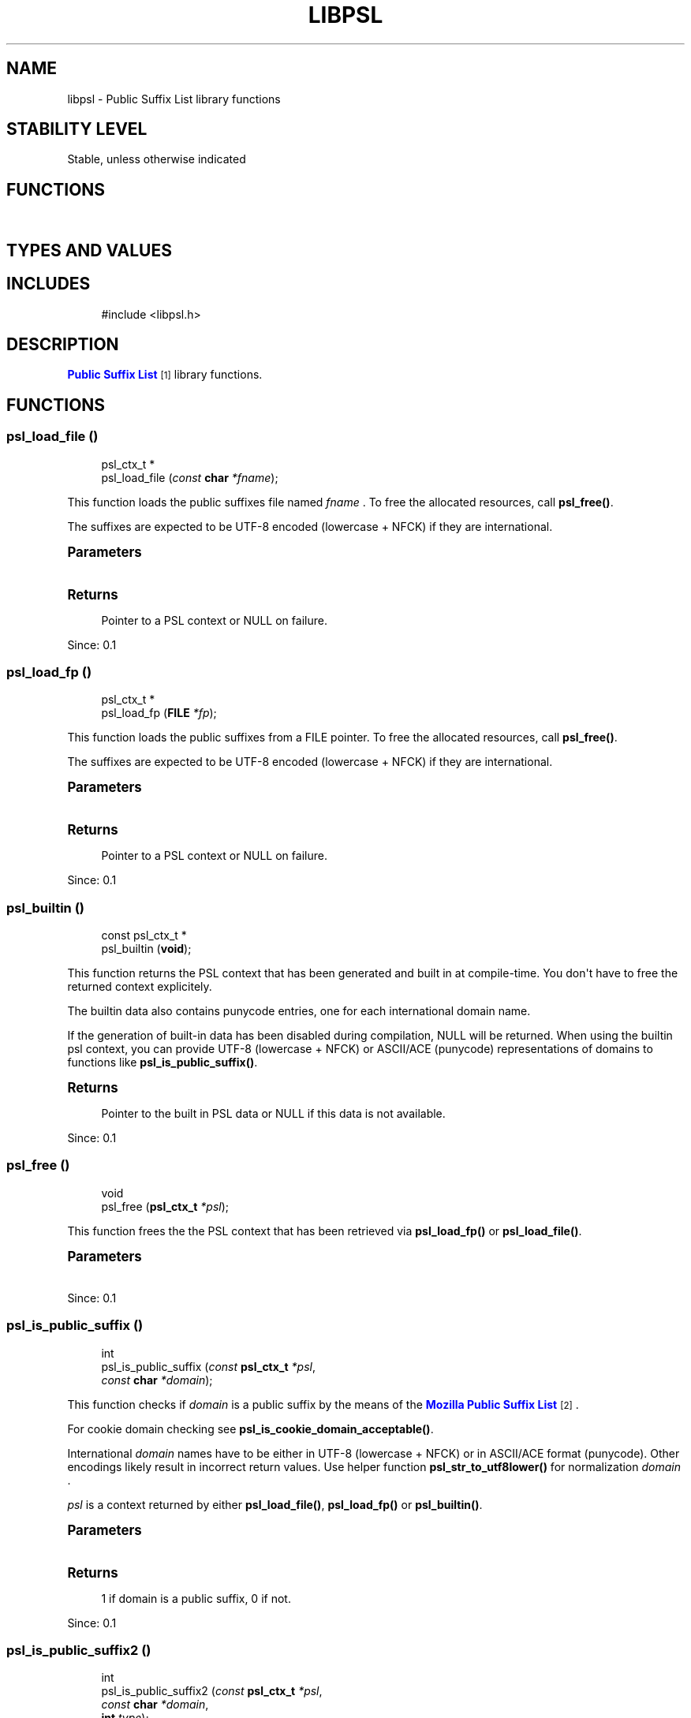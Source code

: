 '\" t
.\"     Title: libpsl
.\"    Author: [FIXME: author] [see http://docbook.sf.net/el/author]
.\" Generator: DocBook XSL Stylesheets v1.79.1 <http://docbook.sf.net/>
.\"      Date: 11/14/2016
.\"    Manual: LIBPSL Library
.\"    Source: LIBPSL Library
.\"  Language: English
.\"
.TH "LIBPSL" "3" "11/14/2016" "LIBPSL Library" "LIBPSL Library"
.\" -----------------------------------------------------------------
.\" * Define some portability stuff
.\" -----------------------------------------------------------------
.\" ~~~~~~~~~~~~~~~~~~~~~~~~~~~~~~~~~~~~~~~~~~~~~~~~~~~~~~~~~~~~~~~~~
.\" http://bugs.debian.org/507673
.\" http://lists.gnu.org/archive/html/groff/2009-02/msg00013.html
.\" ~~~~~~~~~~~~~~~~~~~~~~~~~~~~~~~~~~~~~~~~~~~~~~~~~~~~~~~~~~~~~~~~~
.ie \n(.g .ds Aq \(aq
.el       .ds Aq '
.\" -----------------------------------------------------------------
.\" * set default formatting
.\" -----------------------------------------------------------------
.\" disable hyphenation
.nh
.\" disable justification (adjust text to left margin only)
.ad l
.\" -----------------------------------------------------------------
.\" * MAIN CONTENT STARTS HERE *
.\" -----------------------------------------------------------------
.SH "NAME"
libpsl \- Public Suffix List library functions
.SH "STABILITY LEVEL"
Stable, unless otherwise indicated
.SH "FUNCTIONS"
.TS
expand tab(:);
l l
l l
l l
l l
l l
l l
l l
l l
l l
l l
l l
l l
l l
l l
l l
l l
l l
l l
l l.
T{
psl_ctx_t\ \&*
T}:T{
psl_load_file\ \&()
T}
T{
psl_ctx_t\ \&*
T}:T{
psl_load_fp\ \&()
T}
T{
const psl_ctx_t\ \&*
T}:T{
psl_builtin\ \&()
T}
T{
void
T}:T{
psl_free\ \&()
T}
T{
int
T}:T{
psl_is_public_suffix\ \&()
T}
T{
int
T}:T{
psl_is_public_suffix2\ \&()
T}
T{
const char\ \&*
T}:T{
psl_unregistrable_domain\ \&()
T}
T{
const char\ \&*
T}:T{
psl_registrable_domain\ \&()
T}
T{
int
T}:T{
psl_suffix_count\ \&()
T}
T{
int
T}:T{
psl_suffix_exception_count\ \&()
T}
T{
int
T}:T{
psl_suffix_wildcard_count\ \&()
T}
T{
time_t
T}:T{
psl_builtin_file_time\ \&()
T}
T{
const char\ \&*
T}:T{
psl_builtin_sha1sum\ \&()
T}
T{
const char\ \&*
T}:T{
psl_builtin_filename\ \&()
T}
T{
int
T}:T{
psl_builtin_outdated\ \&()
T}
T{
int
T}:T{
psl_is_cookie_domain_acceptable\ \&()
T}
T{
const char\ \&*
T}:T{
psl_get_version\ \&()
T}
T{
int
T}:T{
psl_check_version_number\ \&()
T}
T{
psl_error_t
T}:T{
psl_str_to_utf8lower\ \&()
T}
.TE
.sp 1
.SH "TYPES AND VALUES"
.TS
expand tab(:);
l l
l l
l l
l l
l l
l l
l l
l l
l l
l l.
T{
#define
T}:T{
PSL_VERSION
T}
T{
#define
T}:T{
PSL_VERSION_MAJOR
T}
T{
#define
T}:T{
PSL_VERSION_MINOR
T}
T{
#define
T}:T{
PSL_VERSION_NUMBER
T}
T{
#define
T}:T{
PSL_VERSION_PATCH
T}
T{
#define
T}:T{
PSL_TYPE_ICANN
T}
T{
#define
T}:T{
PSL_TYPE_PRIVATE
T}
T{
#define
T}:T{
PSL_TYPE_ANY
T}
T{
enum
T}:T{
psl_error_t
T}
T{
typedef
T}:T{
psl_ctx_t
T}
.TE
.sp 1
.SH "INCLUDES"
.sp
.if n \{\
.RS 4
.\}
.nf
#include <libpsl\&.h>
.fi
.if n \{\
.RE
.\}
.SH "DESCRIPTION"
.PP
\m[blue]\fBPublic Suffix List\fR\m[]\&\s-2\u[1]\d\s+2
library functions\&.
.SH "FUNCTIONS"
.SS "psl_load_file\ \&()"
.sp
.if n \{\
.RS 4
.\}
.nf
psl_ctx_t\ \&*
psl_load_file (\fIconst \fR\fI\fBchar\fR\fR\fI *fname\fR);
.fi
.if n \{\
.RE
.\}
.PP
This function loads the public suffixes file named
\fIfname\fR
\&. To free the allocated resources, call
\fBpsl_free()\fR\&.
.PP
The suffixes are expected to be UTF\-8 encoded (lowercase + NFCK) if they are international\&.
.sp
.it 1 an-trap
.nr an-no-space-flag 1
.nr an-break-flag 1
.br
.ps +1
\fBParameters\fR
.RS 4
.TS
expand tab(:);
l l l.
T{
.PP
fname
T}:T{
.PP
Name of PSL file
T}:T{
\ \&
T}
.TE
.sp 1
.RE
.sp
.it 1 an-trap
.nr an-no-space-flag 1
.nr an-break-flag 1
.br
.ps +1
\fBReturns\fR
.RS 4
.PP
Pointer to a PSL context or
NULL
on failure\&.
.RE
.PP
Since:
0\&.1
.SS "psl_load_fp\ \&()"
.sp
.if n \{\
.RS 4
.\}
.nf
psl_ctx_t\ \&*
psl_load_fp (\fI\fBFILE\fR\fR\fI *fp\fR);
.fi
.if n \{\
.RE
.\}
.PP
This function loads the public suffixes from a FILE pointer\&. To free the allocated resources, call
\fBpsl_free()\fR\&.
.PP
The suffixes are expected to be UTF\-8 encoded (lowercase + NFCK) if they are international\&.
.sp
.it 1 an-trap
.nr an-no-space-flag 1
.nr an-break-flag 1
.br
.ps +1
\fBParameters\fR
.RS 4
.TS
expand tab(:);
l l l.
T{
.PP
fp
T}:T{
.PP
FILE pointer
T}:T{
\ \&
T}
.TE
.sp 1
.RE
.sp
.it 1 an-trap
.nr an-no-space-flag 1
.nr an-break-flag 1
.br
.ps +1
\fBReturns\fR
.RS 4
.PP
Pointer to a PSL context or
NULL
on failure\&.
.RE
.PP
Since:
0\&.1
.SS "psl_builtin\ \&()"
.sp
.if n \{\
.RS 4
.\}
.nf
const psl_ctx_t\ \&*
psl_builtin (\fI\fBvoid\fR\fR);
.fi
.if n \{\
.RE
.\}
.PP
This function returns the PSL context that has been generated and built in at compile\-time\&. You don\*(Aqt have to free the returned context explicitely\&.
.PP
The builtin data also contains punycode entries, one for each international domain name\&.
.PP
If the generation of built\-in data has been disabled during compilation,
NULL
will be returned\&. When using the builtin psl context, you can provide UTF\-8 (lowercase + NFCK) or ASCII/ACE (punycode) representations of domains to functions like
\fBpsl_is_public_suffix()\fR\&.
.sp
.it 1 an-trap
.nr an-no-space-flag 1
.nr an-break-flag 1
.br
.ps +1
\fBReturns\fR
.RS 4
.PP
Pointer to the built in PSL data or NULL if this data is not available\&.
.RE
.PP
Since:
0\&.1
.SS "psl_free\ \&()"
.sp
.if n \{\
.RS 4
.\}
.nf
void
psl_free (\fI\fBpsl_ctx_t\fR\fR\fI *psl\fR);
.fi
.if n \{\
.RE
.\}
.PP
This function frees the the PSL context that has been retrieved via
\fBpsl_load_fp()\fR
or
\fBpsl_load_file()\fR\&.
.sp
.it 1 an-trap
.nr an-no-space-flag 1
.nr an-break-flag 1
.br
.ps +1
\fBParameters\fR
.RS 4
.TS
expand tab(:);
l l l.
T{
.PP
psl
T}:T{
.PP
PSL context pointer
T}:T{
\ \&
T}
.TE
.sp 1
.RE
.PP
Since:
0\&.1
.SS "psl_is_public_suffix\ \&()"
.sp
.if n \{\
.RS 4
.\}
.nf
int
psl_is_public_suffix (\fIconst \fR\fI\fBpsl_ctx_t\fR\fR\fI *psl\fR,
                      \fIconst \fR\fI\fBchar\fR\fR\fI *domain\fR);
.fi
.if n \{\
.RE
.\}
.PP
This function checks if
\fIdomain\fR
is a public suffix by the means of the
\m[blue]\fBMozilla Public Suffix List\fR\m[]\&\s-2\u[2]\d\s+2\&.
.PP
For cookie domain checking see
\fBpsl_is_cookie_domain_acceptable()\fR\&.
.PP
International
\fIdomain\fR
names have to be either in UTF\-8 (lowercase + NFCK) or in ASCII/ACE format (punycode)\&. Other encodings likely result in incorrect return values\&. Use helper function
\fBpsl_str_to_utf8lower()\fR
for normalization
\fIdomain\fR
\&.
.PP
\fIpsl\fR
is a context returned by either
\fBpsl_load_file()\fR,
\fBpsl_load_fp()\fR
or
\fBpsl_builtin()\fR\&.
.sp
.it 1 an-trap
.nr an-no-space-flag 1
.nr an-break-flag 1
.br
.ps +1
\fBParameters\fR
.RS 4
.TS
expand tab(:);
l l l
l l l.
T{
.PP
psl
T}:T{
.PP
PSL context
T}:T{
\ \&
T}
T{
.PP
domain
T}:T{
.PP
Domain string
T}:T{
\ \&
T}
.TE
.sp 1
.RE
.sp
.it 1 an-trap
.nr an-no-space-flag 1
.nr an-break-flag 1
.br
.ps +1
\fBReturns\fR
.RS 4
.PP
1 if domain is a public suffix, 0 if not\&.
.RE
.PP
Since:
0\&.1
.SS "psl_is_public_suffix2\ \&()"
.sp
.if n \{\
.RS 4
.\}
.nf
int
psl_is_public_suffix2 (\fIconst \fR\fI\fBpsl_ctx_t\fR\fR\fI *psl\fR,
                       \fIconst \fR\fI\fBchar\fR\fR\fI *domain\fR,
                       \fI\fBint\fR\fR\fI type\fR);
.fi
.if n \{\
.RE
.\}
.PP
This function checks if
\fIdomain\fR
is a public suffix by the means of the
\m[blue]\fBMozilla Public Suffix List\fR\m[]\&\s-2\u[2]\d\s+2\&.
.PP
\fItype\fR
specifies the PSL section where to perform the lookup\&. Valid values are
PSL_TYPE_PRIVATE,
PSL_TYPE_ICANN
and
PSL_TYPE_ANY\&.
.PP
International
\fIdomain\fR
names have to be either in UTF\-8 (lowercase + NFCK) or in ASCII/ACE format (punycode)\&. Other encodings likely result in incorrect return values\&. Use helper function
\fBpsl_str_to_utf8lower()\fR
for normalization
\fIdomain\fR
\&.
.PP
\fIpsl\fR
is a context returned by either
\fBpsl_load_file()\fR,
\fBpsl_load_fp()\fR
or
\fBpsl_builtin()\fR\&.
.sp
.it 1 an-trap
.nr an-no-space-flag 1
.nr an-break-flag 1
.br
.ps +1
\fBParameters\fR
.RS 4
.TS
expand tab(:);
l l l
l l l
l l l.
T{
.PP
psl
T}:T{
.PP
PSL context
T}:T{
\ \&
T}
T{
.PP
domain
T}:T{
.PP
Domain string
T}:T{
\ \&
T}
T{
.PP
type
T}:T{
.PP
Domain type
T}:T{
\ \&
T}
.TE
.sp 1
.RE
.sp
.it 1 an-trap
.nr an-no-space-flag 1
.nr an-break-flag 1
.br
.ps +1
\fBReturns\fR
.RS 4
.PP
1 if domain is a public suffix, 0 if not\&.
.RE
.PP
Since:
0\&.1
.SS "psl_unregistrable_domain\ \&()"
.sp
.if n \{\
.RS 4
.\}
.nf
const char\ \&*
psl_unregistrable_domain (\fIconst \fR\fI\fBpsl_ctx_t\fR\fR\fI *psl\fR,
                          \fIconst \fR\fI\fBchar\fR\fR\fI *domain\fR);
.fi
.if n \{\
.RE
.\}
.PP
This function finds the longest public suffix part of
\fIdomain\fR
by the means of the
\m[blue]\fBMozilla Public Suffix List\fR\m[]\&\s-2\u[2]\d\s+2\&.
.PP
International
\fIdomain\fR
names have to be either in UTF\-8 (lowercase + NFCK) or in ASCII/ACE format (punycode)\&. Other encodings likely result in incorrect return values\&. Use helper function
\fBpsl_str_to_utf8lower()\fR
for normalization
\fIdomain\fR
\&.
.PP
\fIpsl\fR
is a context returned by either
\fBpsl_load_file()\fR,
\fBpsl_load_fp()\fR
or
\fBpsl_builtin()\fR\&.
.sp
.it 1 an-trap
.nr an-no-space-flag 1
.nr an-break-flag 1
.br
.ps +1
\fBParameters\fR
.RS 4
.TS
expand tab(:);
l l l
l l l.
T{
.PP
psl
T}:T{
.PP
PSL context
T}:T{
\ \&
T}
T{
.PP
domain
T}:T{
.PP
Domain string
T}:T{
\ \&
T}
.TE
.sp 1
.RE
.sp
.it 1 an-trap
.nr an-no-space-flag 1
.nr an-break-flag 1
.br
.ps +1
\fBReturns\fR
.RS 4
.PP
Pointer to longest public suffix part of
\fIdomain\fR
or
NULL
if
\fIdomain\fR
does not contain a public suffix (or if
\fIpsl\fR
is
NULL)\&.
.RE
.PP
Since:
0\&.1
.SS "psl_registrable_domain\ \&()"
.sp
.if n \{\
.RS 4
.\}
.nf
const char\ \&*
psl_registrable_domain (\fIconst \fR\fI\fBpsl_ctx_t\fR\fR\fI *psl\fR,
                        \fIconst \fR\fI\fBchar\fR\fR\fI *domain\fR);
.fi
.if n \{\
.RE
.\}
.PP
This function finds the shortest private suffix part of
\fIdomain\fR
by the means of the
\m[blue]\fBMozilla Public Suffix List\fR\m[]\&\s-2\u[2]\d\s+2\&.
.PP
International
\fIdomain\fR
names have to be either in UTF\-8 (lowercase + NFCK) or in ASCII/ACE format (punycode)\&. Other encodings likely result in incorrect return values\&. Use helper function
\fBpsl_str_to_utf8lower()\fR
for normalization
\fIdomain\fR
\&.
.PP
\fIpsl\fR
is a context returned by either
\fBpsl_load_file()\fR,
\fBpsl_load_fp()\fR
or
\fBpsl_builtin()\fR\&.
.sp
.it 1 an-trap
.nr an-no-space-flag 1
.nr an-break-flag 1
.br
.ps +1
\fBParameters\fR
.RS 4
.TS
expand tab(:);
l l l
l l l.
T{
.PP
psl
T}:T{
.PP
PSL context
T}:T{
\ \&
T}
T{
.PP
domain
T}:T{
.PP
Domain string
T}:T{
\ \&
T}
.TE
.sp 1
.RE
.sp
.it 1 an-trap
.nr an-no-space-flag 1
.nr an-break-flag 1
.br
.ps +1
\fBReturns\fR
.RS 4
.PP
Pointer to shortest private suffix part of
\fIdomain\fR
or
NULL
if
\fIdomain\fR
does not contain a private suffix (or if
\fIpsl\fR
is
NULL)\&.
.RE
.PP
Since:
0\&.1
.SS "psl_suffix_count\ \&()"
.sp
.if n \{\
.RS 4
.\}
.nf
int
psl_suffix_count (\fIconst \fR\fI\fBpsl_ctx_t\fR\fR\fI *psl\fR);
.fi
.if n \{\
.RE
.\}
.PP
This function returns number of public suffixes maintained by
\fIpsl\fR
\&. The number of exceptions within the Public Suffix List are not included\&.
.sp
.it 1 an-trap
.nr an-no-space-flag 1
.nr an-break-flag 1
.br
.ps +1
\fBParameters\fR
.RS 4
.TS
expand tab(:);
l l l.
T{
.PP
psl
T}:T{
.PP
PSL context pointer
T}:T{
\ \&
T}
.TE
.sp 1
.RE
.sp
.it 1 an-trap
.nr an-no-space-flag 1
.nr an-break-flag 1
.br
.ps +1
\fBReturns\fR
.RS 4
.PP
Number of public suffixes entries in PSL context\&.
.RE
.PP
Since:
0\&.1
.SS "psl_suffix_exception_count\ \&()"
.sp
.if n \{\
.RS 4
.\}
.nf
int
psl_suffix_exception_count (\fIconst \fR\fI\fBpsl_ctx_t\fR\fR\fI *psl\fR);
.fi
.if n \{\
.RE
.\}
.PP
This function returns number of public suffix exceptions maintained by
\fIpsl\fR
\&.
.sp
.it 1 an-trap
.nr an-no-space-flag 1
.nr an-break-flag 1
.br
.ps +1
\fBParameters\fR
.RS 4
.TS
expand tab(:);
l l l.
T{
.PP
psl
T}:T{
.PP
PSL context pointer
T}:T{
\ \&
T}
.TE
.sp 1
.RE
.sp
.it 1 an-trap
.nr an-no-space-flag 1
.nr an-break-flag 1
.br
.ps +1
\fBReturns\fR
.RS 4
.PP
Number of public suffix exceptions in PSL context\&.
.RE
.PP
Since:
0\&.1
.SS "psl_suffix_wildcard_count\ \&()"
.sp
.if n \{\
.RS 4
.\}
.nf
int
psl_suffix_wildcard_count (\fIconst \fR\fI\fBpsl_ctx_t\fR\fR\fI *psl\fR);
.fi
.if n \{\
.RE
.\}
.PP
This function returns number of public suffix wildcards maintained by
\fIpsl\fR
\&.
.sp
.it 1 an-trap
.nr an-no-space-flag 1
.nr an-break-flag 1
.br
.ps +1
\fBParameters\fR
.RS 4
.TS
expand tab(:);
l l l.
T{
.PP
psl
T}:T{
.PP
PSL context pointer
T}:T{
\ \&
T}
.TE
.sp 1
.RE
.sp
.it 1 an-trap
.nr an-no-space-flag 1
.nr an-break-flag 1
.br
.ps +1
\fBReturns\fR
.RS 4
.PP
Number of public suffix wildcards in PSL context\&.
.RE
.PP
Since:
0\&.10\&.0
.SS "psl_builtin_file_time\ \&()"
.sp
.if n \{\
.RS 4
.\}
.nf
time_t
psl_builtin_file_time (\fI\fBvoid\fR\fR);
.fi
.if n \{\
.RE
.\}
.PP
This function returns the mtime of the Publix Suffix List file that has been built in\&.
.PP
If the generation of built\-in data has been disabled during compilation, 0 will be returned\&.
.sp
.it 1 an-trap
.nr an-no-space-flag 1
.nr an-break-flag 1
.br
.ps +1
\fBReturns\fR
.RS 4
.PP
time_t value or 0\&.
.RE
.PP
Since:
0\&.1
.SS "psl_builtin_sha1sum\ \&()"
.sp
.if n \{\
.RS 4
.\}
.nf
const char\ \&*
psl_builtin_sha1sum (\fI\fBvoid\fR\fR);
.fi
.if n \{\
.RE
.\}
.PP
This function returns the SHA1 checksum of the Publix Suffix List file that has been built in\&. The returned string is in lowercase hex encoding, e\&.g\&. "2af1e9e3044eda0678bb05949d7cca2f769901d8"\&.
.PP
If the generation of built\-in data has been disabled during compilation, an empty string will be returned\&.
.sp
.it 1 an-trap
.nr an-no-space-flag 1
.nr an-break-flag 1
.br
.ps +1
\fBReturns\fR
.RS 4
.PP
String containing SHA1 checksum or an empty string\&.
.RE
.PP
Since:
0\&.1
.SS "psl_builtin_filename\ \&()"
.sp
.if n \{\
.RS 4
.\}
.nf
const char\ \&*
psl_builtin_filename (\fI\fBvoid\fR\fR);
.fi
.if n \{\
.RE
.\}
.PP
This function returns the file name of the Publix Suffix List file that has been built in\&.
.PP
If the generation of built\-in data has been disabled during compilation, an empty string will be returned\&.
.sp
.it 1 an-trap
.nr an-no-space-flag 1
.nr an-break-flag 1
.br
.ps +1
\fBReturns\fR
.RS 4
.PP
String containing the PSL file name or an empty string\&.
.RE
.PP
Since:
0\&.1
.SS "psl_builtin_outdated\ \&()"
.sp
.if n \{\
.RS 4
.\}
.nf
int
psl_builtin_outdated (\fI\fBvoid\fR\fR);
.fi
.if n \{\
.RE
.\}
.PP
This function checks if the built\-in data is older than the file it has been created from\&. If it is, it might be a good idea for the application to reload the PSL\&. The mtime is taken as reference\&.
.PP
If the PSL file does not exist, it is assumed that the built\-in data is not outdated\&.
.sp
.it 1 an-trap
.nr an-no-space-flag 1
.nr an-break-flag 1
.br
.ps +1
\fBReturns\fR
.RS 4
.PP
1 if the built\-in is outdated, 0 otherwise\&.
.RE
.PP
Since:
0\&.10\&.0
.SS "psl_is_cookie_domain_acceptable\ \&()"
.sp
.if n \{\
.RS 4
.\}
.nf
int
psl_is_cookie_domain_acceptable (\fIconst \fR\fI\fBpsl_ctx_t\fR\fR\fI *psl\fR,
                                 \fIconst \fR\fI\fBchar\fR\fR\fI *hostname\fR,
                                 \fIconst \fR\fI\fBchar\fR\fR\fI *cookie_domain\fR);
.fi
.if n \{\
.RE
.\}
.PP
This helper function checks whether
\fIcookie_domain\fR
is an acceptable cookie domain value for the request
\fIhostname\fR
\&.
.PP
For international domain names both,
\fIhostname\fR
and
\fIcookie_domain\fR
, have to be either in UTF\-8 (lowercase + NFCK) or in ASCII/ACE (punycode) format\&. Other encodings or mixing UTF\-8 and punycode likely result in incorrect return values\&.
.PP
Use helper function
\fBpsl_str_to_utf8lower()\fR
for normalization of
\fIhostname\fR
and
\fIcookie_domain\fR
\&.
.PP
Examples:
.sp
.RS 4
.ie n \{\
\h'-04' 1.\h'+01'\c
.\}
.el \{\
.sp -1
.IP "  1." 4.2
.\}
Cookie domain \*(Aqexample\&.com\*(Aq would be acceptable for hostname \*(Aqwww\&.example\&.com\*(Aq, but \*(Aq\&.com\*(Aq or \*(Aqcom\*(Aq would NOT be acceptable since \*(Aqcom\*(Aq is a public suffix\&.
.RE
.sp
.RS 4
.ie n \{\
\h'-04' 2.\h'+01'\c
.\}
.el \{\
.sp -1
.IP "  2." 4.2
.\}
Cookie domain \*(Aqhis\&.name\*(Aq would be acceptable for hostname \*(Aqremember\&.his\&.name\*(Aq, but NOT for \*(Aqforgot\&.his\&.name\*(Aq since \*(Aqforgot\&.his\&.name\*(Aq is a public suffix\&.
.RE
.sp
.it 1 an-trap
.nr an-no-space-flag 1
.nr an-break-flag 1
.br
.ps +1
\fBParameters\fR
.RS 4
.TS
expand tab(:);
l l l
l l l
l l l.
T{
.PP
psl
T}:T{
.PP
PSL context pointer
T}:T{
\ \&
T}
T{
.PP
hostname
T}:T{
.PP
The request hostname\&.
T}:T{
\ \&
T}
T{
.PP
cookie_domain
T}:T{
.PP
The domain value from a cookie
T}:T{
\ \&
T}
.TE
.sp 1
.RE
.sp
.it 1 an-trap
.nr an-no-space-flag 1
.nr an-break-flag 1
.br
.ps +1
\fBReturns\fR
.RS 4
.PP
1 if acceptable, 0 if not acceptable\&.
.RE
.PP
Since:
0\&.1
.SS "psl_get_version\ \&()"
.sp
.if n \{\
.RS 4
.\}
.nf
const char\ \&*
psl_get_version (\fI\fBvoid\fR\fR);
.fi
.if n \{\
.RE
.\}
.PP
Get libpsl version\&.
.sp
.it 1 an-trap
.nr an-no-space-flag 1
.nr an-break-flag 1
.br
.ps +1
\fBReturns\fR
.RS 4
.PP
String containing version of libpsl\&.
.RE
.PP
Since:
0\&.2\&.5
.SS "psl_check_version_number\ \&()"
.sp
.if n \{\
.RS 4
.\}
.nf
int
psl_check_version_number (\fI\fBint\fR\fR\fI version\fR);
.fi
.if n \{\
.RE
.\}
.PP
Check the given version number is at minimum the current library version number\&. The version number must be a hexadecimal number like 0x000a01 (V0\&.10\&.1)\&.
.sp
.it 1 an-trap
.nr an-no-space-flag 1
.nr an-break-flag 1
.br
.ps +1
\fBParameters\fR
.RS 4
.TS
expand tab(:);
l l l.
T{
.PP
version
T}:T{
.PP
Version number (hex) to check against\&.
T}:T{
\ \&
T}
.TE
.sp 1
.RE
.sp
.it 1 an-trap
.nr an-no-space-flag 1
.nr an-break-flag 1
.br
.ps +1
\fBReturns\fR
.RS 4
.PP
Returns the library version number if the given version number is at least the version of the library, else return 0; If the argument is 0, the function returns the library version number without performing a check\&.
.RE
.PP
Since:
0\&.11\&.0
.SS "psl_str_to_utf8lower\ \&()"
.sp
.if n \{\
.RS 4
.\}
.nf
psl_error_t
psl_str_to_utf8lower (\fIconst \fR\fI\fBchar\fR\fR\fI *str\fR,
                      \fIconst \fR\fI\fBchar\fR\fR\fI *encoding\fR,
                      \fIconst \fR\fI\fBchar\fR\fR\fI *locale\fR,
                      \fI\fBchar\fR\fR\fI **lower\fR);
.fi
.if n \{\
.RE
.\}
.PP
This helper function converts a string to UTF\-8 lowercase + NFCK representation\&. Lowercase + NFCK UTF\-8 is needed as input to the domain checking functions\&.
.PP
\fIlower\fR
is set to
NULL
on error\&.
.PP
The return value \*(Aqlower\*(Aq must be freed after usage\&.
.sp
.it 1 an-trap
.nr an-no-space-flag 1
.nr an-break-flag 1
.br
.ps +1
\fBParameters\fR
.RS 4
.TS
expand tab(:);
l l l
l l l
l l l
l l l.
T{
.PP
str
T}:T{
.PP
string to convert
T}:T{
\ \&
T}
T{
.PP
encoding
T}:T{
.PP
charset encoding of
\fIstr\fR
, e\&.g\&. \*(Aqiso\-8859\-1\*(Aq or
NULL
T}:T{
\ \&
T}
T{
.PP
locale
T}:T{
.PP
locale of
\fIstr\fR
for to lowercase conversion, e\&.g\&. \*(Aqde\*(Aq or
NULL
T}:T{
\ \&
T}
T{
.PP
lower
T}:T{
.PP
return value containing the converted string
T}:T{
\ \&
T}
.TE
.sp 1
.RE
.sp
.it 1 an-trap
.nr an-no-space-flag 1
.nr an-break-flag 1
.br
.ps +1
\fBReturns\fR
.RS 4
.PP
psl_error_t value\&. PSL_SUCCESS: Success PSL_ERR_INVALID_ARG:
\fIstr\fR
is a
NULL
value\&. PSL_ERR_CONVERTER: Failed to open the unicode converter with name
\fIencoding\fR
PSL_ERR_TO_UTF16: Failed to convert
\fIstr\fR
to unicode PSL_ERR_TO_LOWER: Failed to convert unicode to lowercase PSL_ERR_TO_UTF8: Failed to convert unicode to UTF\-8 PSL_ERR_NO_MEM: Failed to allocate memory
.RE
.PP
Since:
0\&.4
.SH "TYPES AND VALUES"
.SS "PSL_VERSION"
.sp
.if n \{\
.RS 4
.\}
.nf
#define PSL_VERSION "0\&.15\&.0"
.fi
.if n \{\
.RE
.\}
.SS "PSL_VERSION_MAJOR"
.sp
.if n \{\
.RS 4
.\}
.nf
#define PSL_VERSION_MAJOR 0
.fi
.if n \{\
.RE
.\}
.SS "PSL_VERSION_MINOR"
.sp
.if n \{\
.RS 4
.\}
.nf
#define PSL_VERSION_MINOR 15
.fi
.if n \{\
.RE
.\}
.SS "PSL_VERSION_NUMBER"
.sp
.if n \{\
.RS 4
.\}
.nf
#define PSL_VERSION_NUMBER 0x000f00
.fi
.if n \{\
.RE
.\}
.SS "PSL_VERSION_PATCH"
.sp
.if n \{\
.RS 4
.\}
.nf
#define PSL_VERSION_PATCH 0
.fi
.if n \{\
.RE
.\}
.SS "PSL_TYPE_ICANN"
.sp
.if n \{\
.RS 4
.\}
.nf
#define PSL_TYPE_ICANN   (1<<0)
.fi
.if n \{\
.RE
.\}
.SS "PSL_TYPE_PRIVATE"
.sp
.if n \{\
.RS 4
.\}
.nf
#define PSL_TYPE_PRIVATE (1<<1)
.fi
.if n \{\
.RE
.\}
.SS "PSL_TYPE_ANY"
.sp
.if n \{\
.RS 4
.\}
.nf
#define PSL_TYPE_ANY     (PSL_TYPE_ICANN | PSL_TYPE_PRIVATE)
.fi
.if n \{\
.RE
.\}
.SS "enum psl_error_t"
.PP
Return codes for PSL functions\&. Negative return codes mean failure\&. Positive values are reserved for non\-error return codes\&.
.sp
.it 1 an-trap
.nr an-no-space-flag 1
.nr an-break-flag 1
.br
.ps +1
\fBMembers\fR
.RS 4
.TS
expand tab(:);
l l l
l l l
l l l
l l l
l l l
l l l
l l l.
T{
.PP
PSL_SUCCESS
T}:T{
.PP
Successful return\&.
T}:T{
\ \&
T}
T{
.PP
PSL_ERR_INVALID_ARG
T}:T{
.PP
Invalid argument\&.
T}:T{
\ \&
T}
T{
.PP
PSL_ERR_CONVERTER
T}:T{
.PP
Failed to open libicu utf\-16 converter\&.
T}:T{
\ \&
T}
T{
.PP
PSL_ERR_TO_UTF16
T}:T{
.PP
Failed to convert to utf\-16\&.
T}:T{
\ \&
T}
T{
.PP
PSL_ERR_TO_LOWER
T}:T{
.PP
Failed to convert utf\-16 to lowercase\&.
T}:T{
\ \&
T}
T{
.PP
PSL_ERR_TO_UTF8
T}:T{
.PP
Failed to convert utf\-16 to utf\-8\&.
T}:T{
\ \&
T}
T{
.PP
PSL_ERR_NO_MEM
T}:T{
.PP
Failed to allocate memory\&.
T}:T{
\ \&
T}
.TE
.sp 1
.RE
.SS "psl_ctx_t"
.sp
.if n \{\
.RS 4
.\}
.nf
typedef struct _psl_ctx_st psl_ctx_t;
.fi
.if n \{\
.RE
.\}
.SH "NOTES"
.IP " 1." 4
Public Suffix List
.RS 4
\%https://publicsuffix.org/
.RE
.IP " 2." 4
Mozilla Public Suffix List
.RS 4
\%https://publicsuffix.org
.RE
